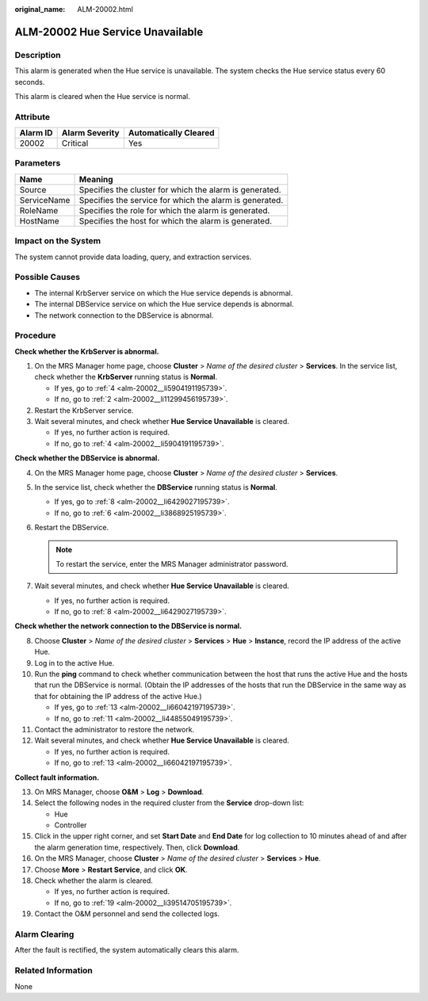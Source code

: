 :original_name: ALM-20002.html

.. _ALM-20002:

ALM-20002 Hue Service Unavailable
=================================

Description
-----------

This alarm is generated when the Hue service is unavailable. The system checks the Hue service status every 60 seconds.

This alarm is cleared when the Hue service is normal.

Attribute
---------

======== ============== =====================
Alarm ID Alarm Severity Automatically Cleared
======== ============== =====================
20002    Critical       Yes
======== ============== =====================

Parameters
----------

=========== =======================================================
Name        Meaning
=========== =======================================================
Source      Specifies the cluster for which the alarm is generated.
ServiceName Specifies the service for which the alarm is generated.
RoleName    Specifies the role for which the alarm is generated.
HostName    Specifies the host for which the alarm is generated.
=========== =======================================================

Impact on the System
--------------------

The system cannot provide data loading, query, and extraction services.

Possible Causes
---------------

-  The internal KrbServer service on which the Hue service depends is abnormal.
-  The internal DBService service on which the Hue service depends is abnormal.
-  The network connection to the DBService is abnormal.

Procedure
---------

**Check whether the KrbServer is abnormal.**

#. On the MRS Manager home page, choose **Cluster** > *Name of the desired cluster* > **Services**. In the service list, check whether the **KrbServer** running status is **Normal**.

   -  If yes, go to :ref:`4 <alm-20002__li5904191195739>`.
   -  If no, go to :ref:`2 <alm-20002__li11299456195739>`.

#. .. _alm-20002__li11299456195739:

   Restart the KrbServer service.

#. Wait several minutes, and check whether **Hue Service Unavailable** is cleared.

   -  If yes, no further action is required.
   -  If no, go to :ref:`4 <alm-20002__li5904191195739>`.

**Check whether the DBService is abnormal.**

4. .. _alm-20002__li5904191195739:

   On the MRS Manager home page, choose **Cluster** > *Name of the desired cluster* > **Services**.

5. In the service list, check whether the **DBService** running status is **Normal**.

   -  If yes, go to :ref:`8 <alm-20002__li6429027195739>`.
   -  If no, go to :ref:`6 <alm-20002__li3868925195739>`.

6. .. _alm-20002__li3868925195739:

   Restart the DBService.

   .. note::

      To restart the service, enter the MRS Manager administrator password.

7. Wait several minutes, and check whether **Hue Service Unavailable** is cleared.

   -  If yes, no further action is required.
   -  If no, go to :ref:`8 <alm-20002__li6429027195739>`.

**Check whether the network connection to the DBService is normal.**

8.  .. _alm-20002__li6429027195739:

    Choose **Cluster** > *Name of the desired cluster* > **Services** > **Hue** > **Instance**, record the IP address of the active Hue.

9.  Log in to the active Hue.

10. Run the **ping** command to check whether communication between the host that runs the active Hue and the hosts that run the DBService is normal. (Obtain the IP addresses of the hosts that run the DBService in the same way as that for obtaining the IP address of the active Hue.)

    -  If yes, go to :ref:`13 <alm-20002__li66042197195739>`.
    -  If no, go to :ref:`11 <alm-20002__li44855049195739>`.

11. .. _alm-20002__li44855049195739:

    Contact the administrator to restore the network.

12. Wait several minutes, and check whether **Hue Service Unavailable** is cleared.

    -  If yes, no further action is required.
    -  If no, go to :ref:`13 <alm-20002__li66042197195739>`.

**Collect fault information.**

13. .. _alm-20002__li66042197195739:

    On MRS Manager, choose **O&M** > **Log** > **Download**.

14. Select the following nodes in the required cluster from the **Service** drop-down list:

    -  Hue
    -  Controller

15. Click |image1| in the upper right corner, and set **Start Date** and **End Date** for log collection to 10 minutes ahead of and after the alarm generation time, respectively. Then, click **Download**.

16. On the MRS Manager, choose **Cluster** > *Name of the desired cluster* > **Services** > **Hue**.

17. Choose **More** > **Restart Service**, and click **OK**.

18. Check whether the alarm is cleared.

    -  If yes, no further action is required.
    -  If no, go to :ref:`19 <alm-20002__li39514705195739>`.

19. .. _alm-20002__li39514705195739:

    Contact the O&M personnel and send the collected logs.

Alarm Clearing
--------------

After the fault is rectified, the system automatically clears this alarm.

Related Information
-------------------

None

.. |image1| image:: /_static/images/en-us_image_0000001532448414.png
